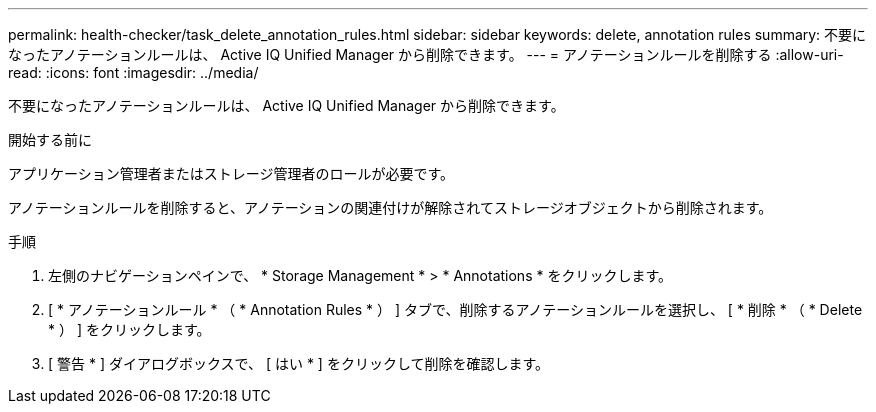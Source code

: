 ---
permalink: health-checker/task_delete_annotation_rules.html 
sidebar: sidebar 
keywords: delete, annotation rules 
summary: 不要になったアノテーションルールは、 Active IQ Unified Manager から削除できます。 
---
= アノテーションルールを削除する
:allow-uri-read: 
:icons: font
:imagesdir: ../media/


[role="lead"]
不要になったアノテーションルールは、 Active IQ Unified Manager から削除できます。

.開始する前に
アプリケーション管理者またはストレージ管理者のロールが必要です。

アノテーションルールを削除すると、アノテーションの関連付けが解除されてストレージオブジェクトから削除されます。

.手順
. 左側のナビゲーションペインで、 * Storage Management * > * Annotations * をクリックします。
. [ * アノテーションルール * （ * Annotation Rules * ） ] タブで、削除するアノテーションルールを選択し、 [ * 削除 * （ * Delete * ） ] をクリックします。
. [ 警告 * ] ダイアログボックスで、 [ はい * ] をクリックして削除を確認します。

